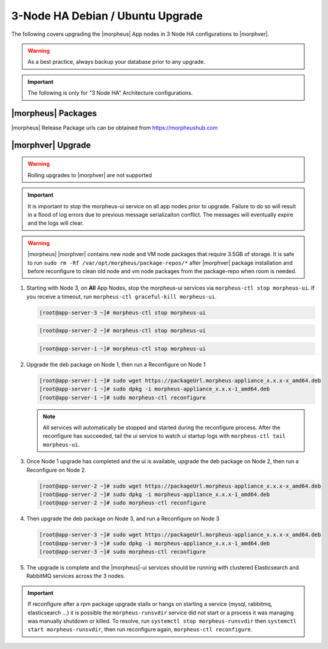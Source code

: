 3-Node HA Debian / Ubuntu Upgrade
`````````````````````````````````
The following covers upgrading the |morpheus| App nodes in 3 Node HA configurations to |morphver|.

.. warning:: As a best practice, always backup your database prior to any upgrade.

.. important:: The following is only for "3 Node HA" Architecture configurations.

|morpheus| Packages
...................
|morpheus| Release Package urls can be obtained from `https://morpheushub.com <https://morpheushub.com>`_

|morphver| Upgrade
............................

.. warning:: Rolling upgrades to |morphver| are not supported

.. important:: It is important to stop the morpheus-ui service on all app nodes prior to upgrade. Failure to do so will result in a flood of log errors due to previous message serializaiton conflict. The messages will eventually expire and the logs will clear.

.. warning:: |morpheus| |morphver| contains new node and VM node packages that require 3.5GB of storage. It is safe to run ``sudo rm -Rf /var/opt/morpheus/package-repos/*`` after |morphver| package installation and before reconfigure to clean old node and vm node packages from the package-repo when room is needed.

#. Starting with Node 3, on **All** App Nodes, stop the morpheus-ui services via ``morpheus-ctl stop morpheus-ui``. If you receive a timeout, run ``morpheus-ctl graceful-kill morpheus-ui``.

   .. code-block:: bash

    [root@app-server-3 ~]# morpheus-ctl stop morpheus-ui

   .. code-block:: bash

    [root@app-server-2 ~]# morpheus-ctl stop morpheus-ui

   .. code-block:: bash

    [root@app-server-1 ~]# morpheus-ctl stop morpheus-ui

#. Upgrade the deb package on Node 1, then run a Reconfigure on Node 1

   .. code-block:: bash

    [root@app-server-1 ~]# sudo wget https://packageUrl.morpheus-appliance_x.x.x-x_amd64.deb
    [root@app-server-1 ~]# sudo dpkg -i morpheus-appliance_x.x.x-1_amd64.deb
    [root@app-server-1 ~]# sudo morpheus-ctl reconfigure

   .. note::	All services will automatically be stopped and started during the reconfigure process. After the reconfigure has succeeded, tail the ui service to watch ui startup logs with ``morpheus-ctl tail morpheus-ui``.

#. Once Node 1 upgrade has completed and the ui is available, upgrade the deb package on Node 2, then run a Reconfigure on Node 2.

   .. code-block:: bash

    [root@app-server-2 ~]# sudo wget https://packageUrl.morpheus-appliance_x.x.x-x_amd64.deb
    [root@app-server-2 ~]# sudo dpkg -i morpheus-appliance_x.x.x-1_amd64.deb
    [root@app-server-2 ~]# sudo morpheus-ctl reconfigure

#. Then upgrade the deb package on Node 3, and run a Reconfigure on Node 3

   .. code-block:: bash

    [root@app-server-3 ~]# sudo wget https://packageUrl.morpheus-appliance_x.x.x-x_amd64.deb
    [root@app-server-3 ~]# sudo dpkg -i morpheus-appliance_x.x.x-1_amd64.deb
    [root@app-server-3 ~]# sudo morpheus-ctl reconfigure

#. The upgrade is complete and the |morpheus|-ui services should be running with clustered Elasticsearch and RabbitMQ services across the 3 nodes.

.. important:: If reconfigure after a rpm package upgrade stalls or hangs on starting a service (mysql, rabbitmq, elasticsearch ...) it is possible the ``morpheus-runsvdir`` service did not start or a process it was managing was manually shutdown or killed. To resolve, run ``systemctl stop morpheus-runsvdir`` then ``systemctl start morpheus-runsvdir``, then run reconfigure again, ``morpheus-ctl reconfigure``.

